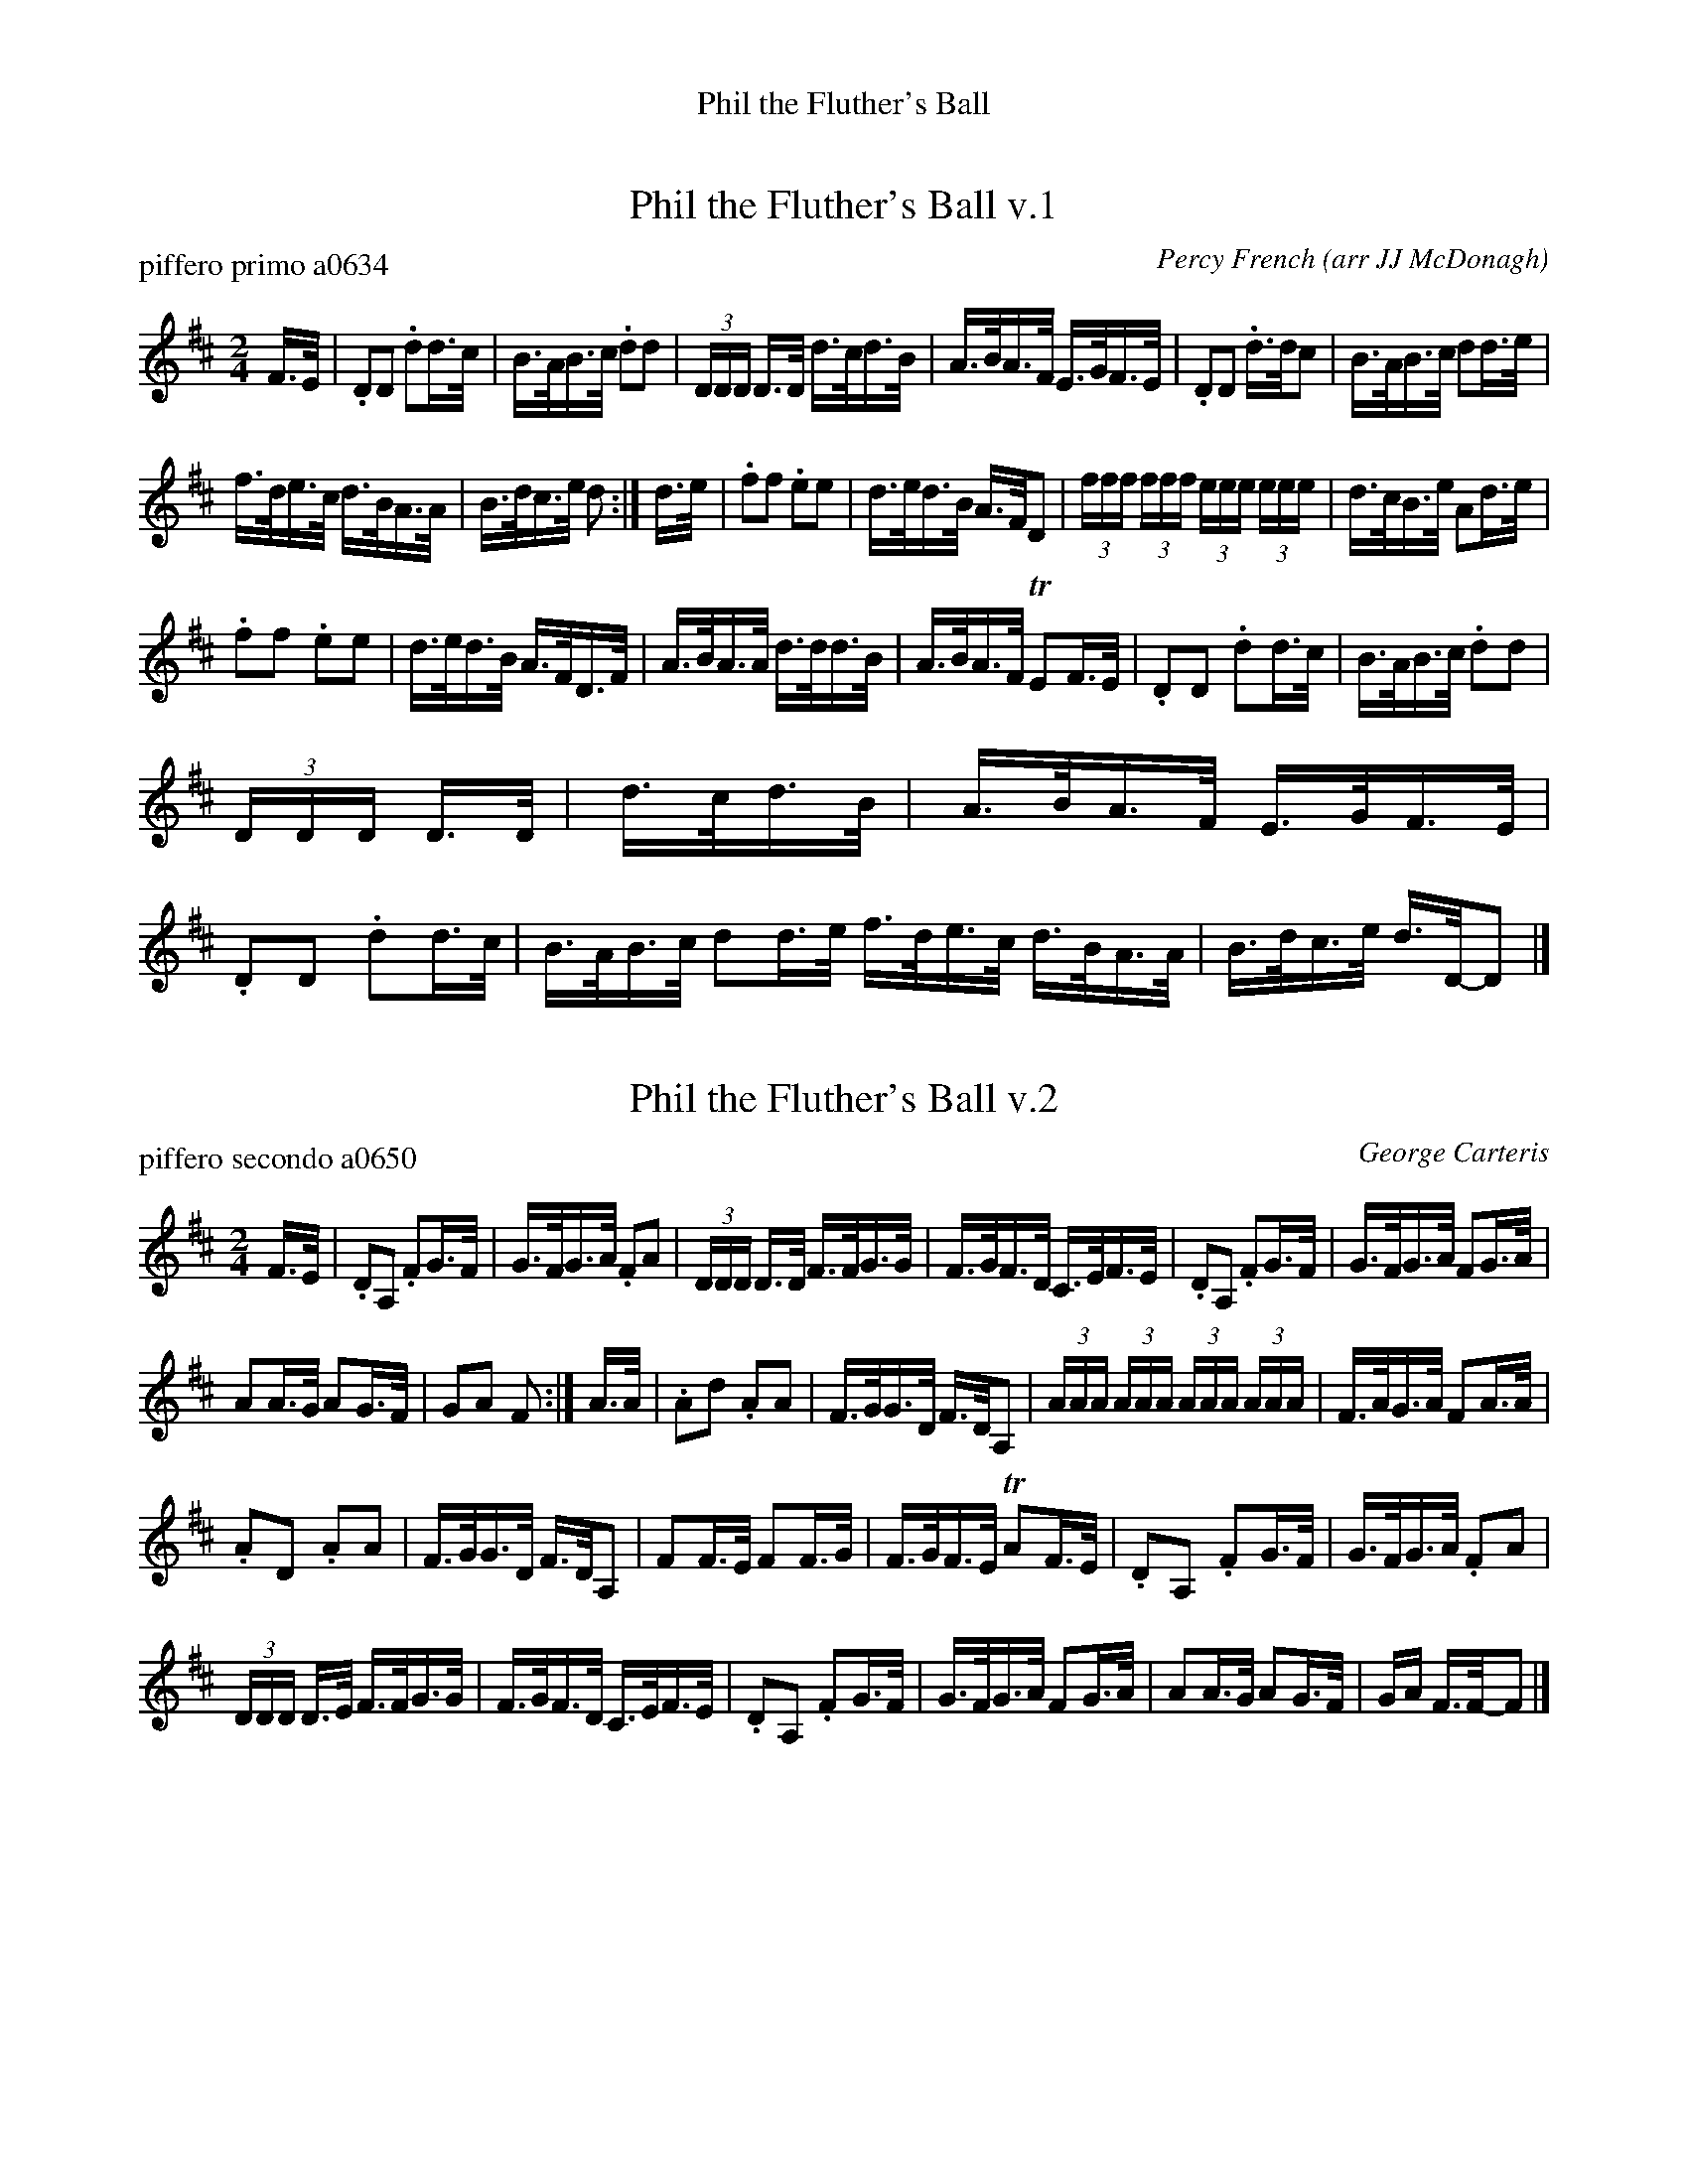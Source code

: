 %%center Phil the Fluther's Ball


X: 1
T: Phil the Fluther's Ball v.1
P: piffero primo a0634
C: Percy French
O: arr JJ McDonagh
%R: hornpipe, shottish
F: http://ancients.sudburymuster.org/mus/sng/pdf/flutherC0.pdf
Z: 2020 John Chambers <jc:trillian.mit.edu>
M: 2/4
L: 1/16
K: D
F>E |\
.D2D2 .d2d>c | B>AB>c .d2d2 |\
(3DDD D>D d>cd>B | A>BA>F E>GF>E |\
.D2D2 .d>dc2 | B>AB>c d2d>e |
f>de>c d>BA>A | B>dc>e d2 :|\
d>e |\
.f2f2 .e2e2 | d>ed>B A>FD2 |\
(3fff (3fff (3eee (3eee | d>cB>e A2d>e |
.f2f2 .e2e2 | d>ed>B A>FD>F |\
A>BA>A d>dd>B | A>BA>F TE2F>E |\
.D2D2 .d2d>c | B>AB>c .d2d2 |
(3DDD D>D | d>cd>B |\
A>BA>F E>GF>E | .D2D2 .d2d>c |\
B>AB>c d2d>e f>de>c d>BA>A | B>dc>e d>D-D2 |]


X: 2
T: Phil the Fluther's Ball v.2
P: piffero secondo a0650
O: George Carteris
%R: hornpipe, shottish
F: http://ancients.sudburymuster.org/mus/sng/pdf/flutherC0.pdf
Z: 2020 John Chambers <jc:trillian.mit.edu>
M: 2/4
L: 1/16
K: D
F>E |\
.D2A,2 .F2G>F | G>FG>A .F2A2 |\
(3DDD D>D F>FG>G | F>GF>D C>EF>E |\
.D2A,2 .F2G>F | G>FG>A F2G>A |
A2A>G A2G>F | G2A2 F2 :| A>A |\
.A2d2 .A2A2 | F>GG>D F>DA,2 |\
(3AAA (3AAA (3AAA (3AAA | F>AG>A F2A>A |
.A2D2 .A2A2 | F>GG>D F>DA,2 |\
F2F>E F2F>G | F>GF>E TA2F>E |\
.D2A,2 .F2G>F | G>FG>A .F2A2 |
(3DDD D>E F>FG>G | F>GF>D C>EF>E |\
.D2A,2 .F2G>F | G>FG>A F2G>A |\
A2A>G A2G>F | GA F>F-F2 |]

% %sep 1 1 200
% %center - - - - - - - - - -
% Whatever we want at the bottom of each set belongs here.
